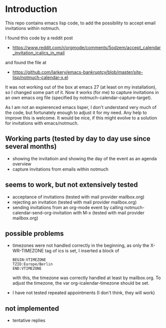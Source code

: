 * Introduction

This repo contains emacs lisp code, to add the possibility
to accept email invitations within  notmuch. 

I found this code by a reddit post
- https://www.reddit.com/r/orgmode/comments/5odzem/accept_calendar_invitation_icalics_in_mail

and found the file at
- https://github.com/larkery/emacs-bankruptcy/blob/master/site-lisp/notmuch-calendar-x.el

It was not working out of the box at emacs 27 (at least on my installation), so I changed some 
part of it. Now it works (for me) to capture invitations in an own emacs org file 
(specified by notmuch-calendar-capture-target).

As I am not an expierenced emacs lisper, I don't understand very much of the code, but fortunately 
enough to adjust it for my need. Any help to improve this is welcome. It would be nice, if this might
evolve to a solution for invitations with emacs/notmuch.

** Working parts (tested by day to day use since several months)

- showing the invitatioin and showing the day of the event as an agenda overview
- capture invitations from emails within notmuch

** seems to work, but not extensively tested

- acceptance of invitations (tested with mail provider mailbox.org)
- rejecting an invitation (tested with mail provider mailbox.org)
- sending invitations from an org-mode event by calling notmuch-calendar-send-org-invitation
  with M-x (tested with mail provider mailbox.org)

** possible problems

- timezones were not handled correctly in the beginning, as only the X-WR-TIMEZONE tag of ics is set, 
  I inserted a block of 
  
  #+begin_src
  BEGIN:VTIMEZONE
  TZID:Europe/Berlin
  END:VTIMEZONE
  #+end_src
  with this, the timezone was correctly handled at least by mailbox.org.
  To adjust the timezone, the var org-icalendar-timezone should be set.

- I have not tested repeated appointments (I don't think, they will work)

** not implemented

- tentative replies

